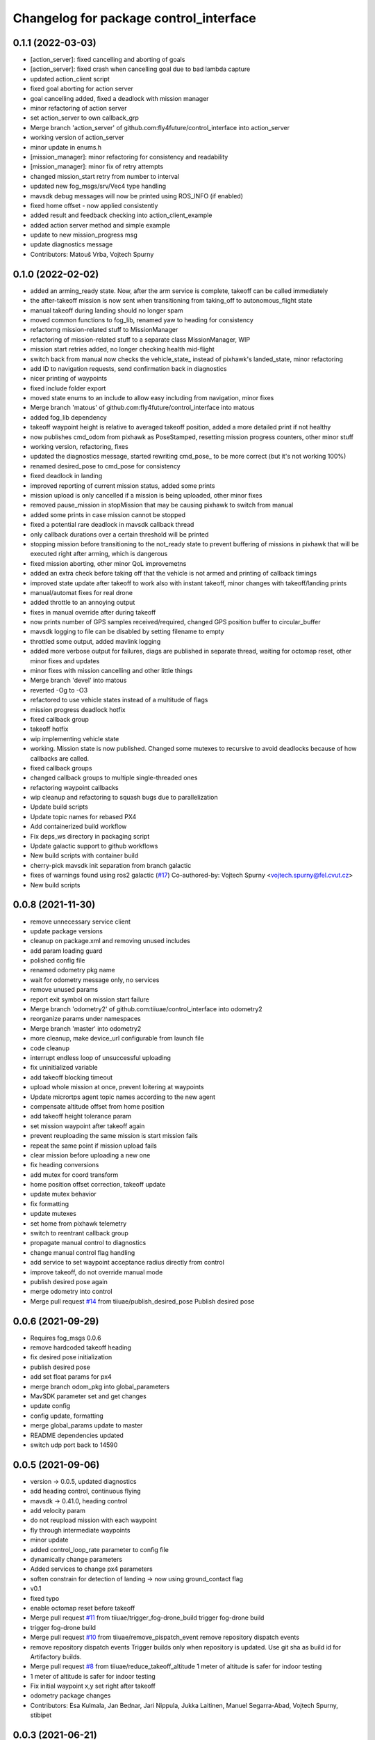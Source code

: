 ^^^^^^^^^^^^^^^^^^^^^^^^^^^^^^^^^^^^^^^
Changelog for package control_interface
^^^^^^^^^^^^^^^^^^^^^^^^^^^^^^^^^^^^^^^

0.1.1 (2022-03-03)
-----------
* [action_server]: fixed cancelling and aborting of goals
* [action_server]: fixed crash when cancelling goal due to bad lambda capture
* updated action_client script
* fixed goal aborting for action server
* goal cancelling added, fixed a deadlock with mission manager
* minor refactoring of action server
* set action_server to own callback_grp
* Merge branch 'action_server' of github.com:fly4future/control_interface into action_server
* working version of action_server
* minor update in enums.h
* [mission_manager]: minor refactoring for consistency and readability
* [mission_manager]: minor fix of retry attempts
* changed mission_start retry from number to interval
* updated new fog_msgs/srv/Vec4 type handling
* mavsdk debug messages will now be printed using ROS_INFO (if enabled)
* fixed home offset - now applied consistently
* added result and feedback checking into action_client_example
* added action server method and simple example
* update to new mission_progress msg
* update diagnostics message
* Contributors: Matouš Vrba, Vojtech Spurny

0.1.0 (2022-02-02)
-----------
* added an arming_ready state. Now, after the arm service is complete, takeoff can be called immediately
* the after-takeoff mission is now sent when transitioning from taking_off to autonomous_flight state
* manual takeoff during landing should no longer spam
* moved common functions to fog_lib, renamed yaw to heading for consistency
* refactorng mission-related stuff to MissionManager
* refactoring of mission-related stuff to a separate class MissionManager, WIP
* mission start retries added, no longer checking health mid-flight
* switch back from manual now checks the vehicle_state\_ instead of pixhawk's landed_state, minor refactoring
* add ID to navigation requests, send confirmation back in diagnostics
* nicer printing of waypoints
* fixed include folder export
* moved state enums to an include to allow easy including from navigation, minor fixes
* Merge branch 'matous' of github.com:fly4future/control_interface into matous
* added fog_lib dependency
* takeoff waypoint height is relative to averaged takeoff position, added a more detailed print if not healthy
* now publishes cmd_odom from pixhawk as PoseStamped, resetting mission progress counters, other minor stuff
* working version, refactoring, fixes
* updated the diagnostics message, started rewriting cmd_pose\_ to be more correct (but it's not working 100%)
* renamed desired_pose to cmd_pose for consistency
* fixed deadlock in landing
* improved reporting of current mission status, added some prints
* mission upload is only cancelled if a mission is being uploaded, other minor fixes
* removed pause_mission in stopMission that may be causing pixhawk to switch from manual
* added some prints in case mission cannot be stopped
* fixed a potential rare deadlock in mavsdk callback thread
* only callback durations over a certain threshold will be printed
* stopping mission before transitioning to the not_ready state to prevent buffering of missions in pixhawk that will be executed right after arming, which is dangerous
* fixed mission aborting, other minor QoL improvemetns
* added an extra check before taking off that the vehicle is not armed and printing of callback timings
* improved state update after takeoff to work also with instant takeoff, minor changes with takeoff/landing prints
* manual/automat fixes for real drone
* added throttle to an annoying output
* fixes in manual override after during takeoff
* now prints number of GPS samples received/required, changed GPS position buffer to circular_buffer
* mavsdk logging to file can be disabled by setting filename to empty
* throttled some output, added mavlink logging
* added more verbose output for failures, diags are published in separate thread, waiting for octomap reset, other minor fixes and updates
* minor fixes with mission cancelling and other little things
* Merge branch 'devel' into matous
* reverted -Og to -O3
* refactored to use vehicle states instead of a multitude of flags
* mission progress deadlock hotfix
* fixed callback group
* takeoff hotfix
* wip implementing vehicle state
* working. Mission state is now published. Changed some mutexes to recursive to avoid deadlocks because of how callbacks are called.
* fixed callback groups
* changed callback groups to multiple single-threaded ones
* refactoring waypoint callbacks
* wip cleanup and refactoring to squash bugs due to parallelization
* Update build scripts
* Update topic names for rebased PX4
* Add containerized build workflow
* Fix deps_ws directory in packaging script
* Update galactic support to github  workflows
* New build scripts with container build
* cherry-pick mavsdk init separation from branch galactic
* fixes of warnings found using ros2 galactic (`#17 <https://github.com/tiiuae/control_interface/issues/17>`_)
  Co-authored-by: Vojtech Spurny <vojtech.spurny@fel.cvut.cz>
* New build scripts

0.0.8 (2021-11-30)
-----------
* remove unnecessary service client
* update package versions
* cleanup on package.xml and removing unused includes
* add param loading guard
* polished config file
* renamed odometry pkg name
* wait for odometry message only, no services
* remove unused params
* report exit symbol on mission start failure
* Merge branch 'odometry2' of github.com:tiiuae/control_interface into odometry2
* reorganize params under namespaces
* Merge branch 'master' into odometry2
* more cleanup, make device_url configurable from launch file
* code cleanup
* interrupt endless loop of unsuccessful uploading
* fix uninitialized variable
* add takeoff blocking timeout
* upload whole mission at once, prevent loitering at waypoints
* Update micrortps agent topic names according to the new agent
* compensate altitude offset from home position
* add takeoff height tolerance param
* set mission waypoint after takeoff again
* prevent reuploading the same mission is start mission fails
* repeat the same point if mission upload fails
* clear mission before uploading a new one
* fix heading conversions
* add mutex for coord transform
* home position offset correction, takeoff update
* update mutex behavior
* fix formatting
* update mutexes
* set home from pixhawk telemetry
* switch to reentrant callback group
* propagate manual control to diagnostics
* change manual control flag handling
* add service to set waypoint acceptance radius directly from control
* improve takeoff, do not override manual mode
* publish desired pose again
* merge odometry into control
* Merge pull request `#14 <https://github.com/tiiuae/control_interface/issues/14>`_ from tiiuae/publish_desired_pose
  Publish desired pose

0.0.6 (2021-09-29)
-----------
* Requires fog_msgs 0.0.6
* remove hardcoded takeoff heading
* fix desired pose initialization
* publish desired pose
* add set float params for px4
* merge branch odom_pkg into global_parameters
* MavSDK parameter set and get changes
* update config
* config update, formatting
* merge global_params update to master
* README dependencies updated
* switch udp port back to 14590

0.0.5 (2021-09-06)
-----------
* version -> 0.0.5, updated diagnostics
* add heading control, continuous flying
* mavsdk -> 0.41.0, heading control
* add velocity param
* do not reupload mission with each waypoint
* fly through intermediate waypoints
* minor update
* added control_loop_rate parameter to config file
* dynamically change parameters
* Added services to change px4 parameters
* soften constrain for detection of landing -> now using ground_contact flag
* v0.1
* fixed typo
* enable octomap reset before takeoff
* Merge pull request `#11 <https://github.com/tiiuae/control_interface/issues/11>`_ from tiiuae/trigger_fog-drone_build
  trigger fog-drone build
* trigger fog-drone build
* Merge pull request `#10 <https://github.com/tiiuae/control_interface/issues/10>`_ from tiiuae/remove_pispatch_event
  remove repository dispatch events
* remove repository dispatch events
  Trigger builds only when repository is updated. Use git sha as build id
  for Artifactory builds.
* Merge pull request `#8 <https://github.com/tiiuae/control_interface/issues/8>`_ from tiiuae/reduce_takeoff_altitude
  1 meter of altitude is safer for indoor testing
* 1 meter of altitude is safer for indoor testing
* Fix initial waypoint x,y set right after takeoff
* odometry package changes
* Contributors: Esa Kulmala, Jan Bednar, Jari Nippula, Jukka Laitinen, Manuel Segarra-Abad, Vojtech Spurny, stibipet

0.0.3 (2021-06-21)
-----------
* Global coordinates control update (`#5 <https://github.com/tiiuae/control_interface/issues/5>`_)
  * add services providing global to local transformations
  * change mavsdk udp port back to 14590
  * change takeoff and landing message to trigger
* Merge pull request `#4 <https://github.com/tiiuae/control_interface/issues/4>`_ from tiiuae/ci_dispatch_event
  * add repository dispatch event
* Merge pull request `#3 <https://github.com/tiiuae/control_interface/issues/3>`_ from tiiuae/drone-integration
  * Fog drone integration
* Use system default QoS for subscribing px4 rtps topics
  * microRTPS topics are published with BEST_EFFORT reliability, so subscriber
  * needs to use the same qos settings. Easiest way is to use system default so stays in sync with publishers.
* Merge pull request `#2 <https://github.com/tiiuae/control_interface/issues/2>`_ from tiiuae/DP-852_ci_workflow
  * add CI workflow
* Make control_interface to terminate properly also in connection phase
* Use udp port 14590 defined for control_interface in fog_sw mavlink-router config
* Support node launch without tty
* Contributors: Esa Kulmala, Jari Nippula, sergey-unikie, stibipet

0.0.2 (2021-06-02)
-----------
* Robustness update (`#1 <https://github.com/tiiuae/control_interface/issues/1>`_)
  * check mission end directly
  * more robust commanding
  * replace mission clearing with mission pause -> avoid warning messages
  * mission progress checking
  * add diagnostics publisher
  * update formatting
* Contributors: Petr Stibinger

0.0.1 (2021-05-28)
------------------
